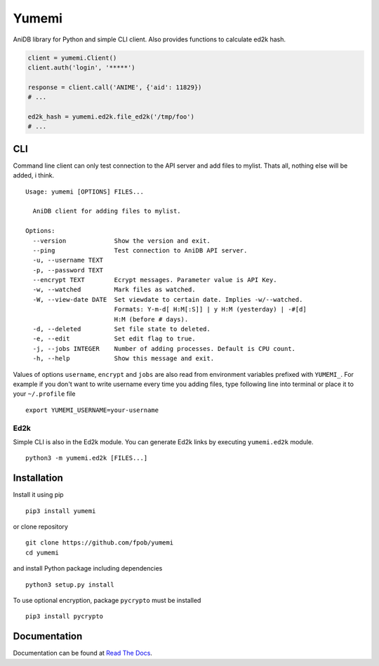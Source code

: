 Yumemi
======

AniDB library for Python and simple CLI client. Also provides functions to
calculate ed2k hash.

.. code:: python

    client = yumemi.Client()
    client.auth('login', '*****')
    
    response = client.call('ANIME', {'aid': 11829})
    # ...
    
    ed2k_hash = yumemi.ed2k.file_ed2k('/tmp/foo')
    # ...


CLI
---

Command line client can only test connection to the API server and add files to
mylist. Thats all, nothing else will be added, i think. ::

   Usage: yumemi [OPTIONS] FILES...
   
     AniDB client for adding files to mylist.
   
   Options:
     --version             Show the version and exit.
     --ping                Test connection to AniDB API server.
     -u, --username TEXT
     -p, --password TEXT
     --encrypt TEXT        Ecrypt messages. Parameter value is API Key.
     -w, --watched         Mark files as watched.
     -W, --view-date DATE  Set viewdate to certain date. Implies -w/--watched.
                           Formats: Y-m-d[ H:M[:S]] | y H:M (yesterday) | -#[d]
                           H:M (before # days).
     -d, --deleted         Set file state to deleted.
     -e, --edit            Set edit flag to true.
     -j, --jobs INTEGER    Number of adding processes. Default is CPU count.
     -h, --help            Show this message and exit.

Values of options ``username``, ``encrypt`` and ``jobs`` are also read from
environment variables prefixed with ``YUMEMI_``. For example if you don't want
to write username every time you adding files, type following line into
terminal or place it to your ``~/.profile`` file ::

    export YUMEMI_USERNAME=your-username

Ed2k
****

Simple CLI is also in the Ed2k module. You can generate Ed2k links by executing
``yumemi.ed2k`` module. ::

    python3 -m yumemi.ed2k [FILES...]


Installation
------------

Install it using pip ::

    pip3 install yumemi

or clone repository ::

    git clone https://github.com/fpob/yumemi
    cd yumemi

and install Python package including dependencies ::

    python3 setup.py install

To use optional encryption, package ``pycrypto`` must be installed ::

    pip3 install pycrypto


Documentation
-------------

Documentation can be found at `Read The Docs`_.

.. _Read The Docs: https://yumemi.readthedocs.io/
